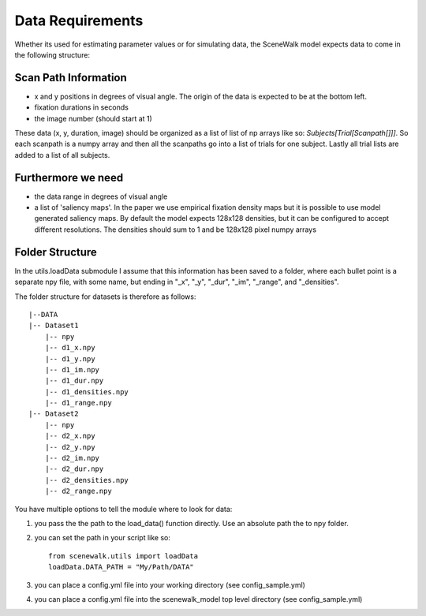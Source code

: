 .. _data_requirements:

=================
Data Requirements
=================

Whether its used for estimating parameter values or for simulating data, the SceneWalk model expects  data to come in the following structure:


Scan Path Information
---------------------

- x and y positions in degrees of visual angle. The origin of the data is expected to be at the bottom left.
- fixation durations in seconds
- the image number (should start at 1)

These data (x, y, duration, image) should be organized as a list of list of np arrays like so: `Subjects[Trial[Scanpath[]]]`. So each scanpath is a numpy array and then all the scanpaths go into a list of trials for one subject. Lastly all trial lists are added to a list of all subjects.

Furthermore we need
-------------------

- the data range in degrees of visual angle
- a list of 'saliency maps'. In the paper we use empirical fixation density maps but it is possible to use model generated saliency maps. By default the model expects 128x128 densities, but it can be configured to accept different resolutions. The densities should sum to 1 and be 128x128 pixel numpy arrays

Folder Structure
----------------

In the utils.loadData submodule I assume that this information has been saved to a folder, where each bullet point is a separate npy file, with some name, but ending in "_x", "_y", "_dur", "_im", "_range", and "_densities". 

The folder structure for datasets is therefore as follows::

    |--DATA
    |-- Dataset1
        |-- npy
        |-- d1_x.npy
        |-- d1_y.npy
        |-- d1_im.npy
        |-- d1_dur.npy
        |-- d1_densities.npy
        |-- d1_range.npy
    |-- Dataset2
        |-- npy
        |-- d2_x.npy
        |-- d2_y.npy
        |-- d2_im.npy
        |-- d2_dur.npy
        |-- d2_densities.npy
        |-- d2_range.npy


You have multiple options to tell the module where to look for data:

1. you pass the the path to the load_data() function directly. Use an absolute path the to npy folder.
2. you can set the path in your script like so::

    from scenewalk.utils import loadData
    loadData.DATA_PATH = "My/Path/DATA"

3. you can place a config.yml file into your working directory (see config_sample.yml)
4. you can place a config.yml file into the scenewalk_model top level directory (see config_sample.yml)

